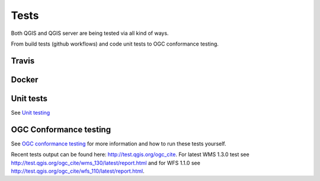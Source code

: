 .. _tests:

Tests
=====

Both QGIS and QGIS server are being tested via all kind of ways.

From build tests (github workflows) and code unit tests to OGC conformance testing.

Travis
......

.. image:: https://github.com/qgis/QGIS/workflows/QGIS%20tests/badge.svg
    :target: https://github.com/qgis/QGIS/actions/workflows/run-tests.yml?query=branch%3Amaster+event%3Apush

Docker
......

.. image:: https://img.shields.io/docker/automated/qgis/qgis.svg
    :target: https://hub.docker.com/r/qgis/qgis/tags

Unit tests
..........

See `Unit testing
<https://docs.qgis.org/testing/en/docs/developers_guide/unittesting.html>`_

OGC Conformance testing
.......................

See `OGC conformance testing <https://docs.qgis.org/testing/en/docs/developers_guide/ogcconformancetesting.html>`_
for more information and how to run these tests yourself.

Recent tests output can be found here: http://test.qgis.org/ogc_cite. For latest
WMS 1.3.0 test see http://test.qgis.org/ogc_cite/wms_130/latest/report.html and
for WFS 1.1.0 see http://test.qgis.org/ogc_cite/wfs_110/latest/report.html.


